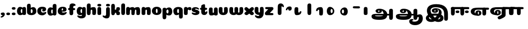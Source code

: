 SplineFontDB: 3.0
FontName: Coiny-Regular
FullName: Coiny
FamilyName: Coiny Regular
Weight: Regular
Copyright: Copyright (c) 2015, Marcelo Magalhaes
Version: 1.0
ItalicAngle: 0
UnderlinePosition: -100
UnderlineWidth: 50
Ascent: 760
Descent: 240
InvalidEm: 0
UFOAscent: 760
UFODescent: -240
LayerCount: 2
Layer: 0 0 "Back" 1
Layer: 1 0 "Fore" 0
PreferredKerning: 4
FSType: 0
OS2Version: 0
OS2_WeightWidthSlopeOnly: 0
OS2_UseTypoMetrics: 0
CreationTime: 1439303423
ModificationTime: 1439678791
PfmFamily: 16
TTFWeight: 400
TTFWidth: 5
LineGap: 90
VLineGap: 0
Panose: 2 0 5 3 0 0 0 0 0 0
OS2TypoAscent: 760
OS2TypoAOffset: 0
OS2TypoDescent: -240
OS2TypoDOffset: 0
OS2TypoLinegap: 90
OS2WinAscent: 765
OS2WinAOffset: 0
OS2WinDescent: 240
OS2WinDOffset: 0
HheadAscent: 765
HheadAOffset: 0
HheadDescent: -240
HheadDOffset: 0
OS2SubXSize: 650
OS2SubYSize: 700
OS2SubXOff: 0
OS2SubYOff: 140
OS2SupXSize: 650
OS2SupYSize: 700
OS2SupXOff: 0
OS2SupYOff: 480
OS2StrikeYSize: 49
OS2StrikeYPos: 258
OS2CapHeight: 0
OS2XHeight: 515
OS2Vendor: 'PfEd'
OS2CodePages: 00000001.00000000
OS2UnicodeRanges: 00000005.00000000.00000000.00000000
MarkAttachClasses: 1
DEI: 91125
LangName: 1033 "Copyright (c) 2015, Marcelo Magalhaes" "" "" "FontForge : Coiny : 10-8-2015" "" "Version 001.000"
Encoding: Original
UnicodeInterp: none
NameList: AGL For New Fonts
DisplaySize: -96
AntiAlias: 1
FitToEm: 1
WinInfo: 0 13 5
BeginPrivate: 5
BlueValues 14 [-4 0 515 515]
OtherBlues 11 [-240 -240]
StemSnapH 36 [79 117 122 134 147 162 170 178 711]
StemSnapV 35 [90 95 102 213 217 224 236 243 258]
BlueShift 1 0
EndPrivate
Grid
801 1260 m 0
 801 -740 l 1024
-1000 415.333333333 m 0
 2000 415.333333333 l 1024
-1000 -11 m 0
 2000 -11 l 1024
-1000 -6 m 0
 2000 -6 l 1024
-1000 -222 m 0
 2000 -222 l 1024
-1000 -118 m 0
 2000 -118 l 1024
578.999982744 1260 m 0
 578.999982744 -740 l 1024
-1000 342 m 0
 2000 342 l 1024
-1000 588.916992188 m 4
 2000 588.916992188 l 1028
  Named: "caps"
-1000 408.857818604 m 0
 2000 408.857818604 l 1024
  Named: "x"
EndSplineSet
BeginChars: 48 47

StartChar: space
Encoding: 0 32 0
GlifName: space
Width: 978
VWidth: 0
GlyphClass: 2
Flags: W
HStem: -11 62<302.01 414> -10.9876 62.6112<393.484 427.254> 193.969 63.79<393.434 427.355> 306 103.499<276.018 936.388>
VStem: 28 189<121.191 253.727> 258.112 122.526<61.9327 182.395> 439.101 122.472<61.4255 182.442>
LayerCount: 2
Back
Fore
SplineSet
389 306 m 260xbe
 261 306 217 254 217 184 c 0
 217 103 301 51 414 51 c 1
 414 -11 l 0
 150.635416667 -11 28 75.25 28 196 c 3
 28 222 32.7665648602 250.096283993 44 277 c 0
 93.2699724518 395 246.08984375 409.499023438 409 409.499023438 c 260
 468.104492188 409.499023438 842.833007812 409.499023438 884 409.499023438 c 260
 928.25 409.499023438 943 394 943 353 c 260
 943 312 918.413085938 302 865 302 c 260
 825.848632812 302 532.211914062 306 389 306 c 260xbe
EndSplineSet
Refer: 24 111 N 0.63 0 0 0.63 242.362 -4.11728 2
EndChar

StartChar: uni0B85
Encoding: 1 2949 1
GlifName: uni0B_85
Width: 1314
VWidth: 0
Flags: W
HStem: -239 184.5<317.39 659.141> -234.131 569.62<1034.79 1164.46> 0 82<301.671 1014> 115.781 54.3457<461.63 510.192> 273.681 74.3193<433.662 573.985> 292 17.0498<441.109 598.701>
VStem: 329.332 126.989<172.286 286> 514.803 126.941<172.133 263.664> 728.514 182.64<-72 148.078> 1005.72 189.555<-200.425 0 81 306.652> 1005.72 8.27637<0 81>
LayerCount: 2
Back
Fore
SplineSet
121.6171875 -58 m 260x8ba0
 121.6171875 46 202 82 331 82 c 4
 414.020957735 82 953.83488004 81.1947091261 1014 81 c 261
 1014 0 l 261
 298 0 l 260
 298 -32 317 -54.5 512 -54.5 c 260
 694.120117188 -54.5 728.513671875 2 728.513671875 68 c 260
 728.513671875 200 621.513671875 292 528 292 c 4xa7a0
 511.513671875 292 456.353515625 286 456.353515625 220 c 4
 328.75390625 220 l 4
 328.75390625 303.7578125 400 348 511 348 c 4
 703 348 911.153320312 239 911.153320312 50.25 c 260
 911.153320312 -146 824.335840278 -239 519 -239 c 260
 231 -239 121.6171875 -179.900390625 121.6171875 -58 c 260x8ba0
1195.27832031 -103.431640625 m 260x43c0
 1195.27832031 -200.333984375 1162.05371094 -234.130859375 1099.66210938 -234.130859375 c 260
 1037.27148438 -234.130859375 1005.72363281 -206.130859375 1005.72363281 -110.081054688 c 260
 1005.72363281 -16.7177734375 1003.78710938 157.813476562 1003.78710938 231.185546875 c 260
 1003.78710938 306.670898438 1045.69238281 335.489257812 1099.66210938 335.489257812 c 260
 1154.30957031 335.489257812 1195 323.473632812 1195 239 c 260
 1195 161.741210938 1195.27832031 3.5947265625 1195.27832031 -103.431640625 c 260x43c0
514.802734375 220 m 260
 514.802734375 245.184570312 506 273.680664062 486.486328125 273.680664062 c 260
 467.32397486 273.680664062 456.321289062 244.837890625 456.321289062 220 c 260
 456.321289062 195.192382812 465.96875 170.126953125 486.240234375 170.126953125 c 260x1b80
 506.619140625 170.126953125 514.802734375 194.852539062 514.802734375 220 c 260
486 115.78125 m 260
 399.284179688 115.78125 329.33203125 152.942382812 329.33203125 220 c 260
 329.33203125 275.250976562 396.215820312 309.049804688 486.001953125 309.049804688 c 260x1780
 575.888671875 309.049804688 641.744140625 275.250976562 641.744140625 220 c 260
 641.744140625 152.942382812 572.809570312 115.78125 486 115.78125 c 260
EndSplineSet
EndChar

StartChar: uni0B86
Encoding: 2 2950 2
GlifName: uni0B_86
Width: 1400
VWidth: 0
Flags: W
HStem: -516 181.691<854.107 1063.49> -264 67<837.525 897.002> -239 184.5<215.39 557.141> -234.131 569.62<932.793 1062.46> -69.7568 133.757<1121.21 1260> 0 82<199.671 912> 115.781 54.3457<359.63 408.192> 273.681 74.3193<331.662 471.985> 292 17.0498<339.109 496.701>
VStem: 227.332 126.989<172.286 286> 412.803 126.941<172.133 263.664> 626.514 182.64<-72 148.078> 688 149<-379.493 -265.89> 903.724 8.27637<0 81> 903.724 189.555<-200.425 0 81 306.652> 1016.54 76.2334<-125.43 -75.3796> 1168.78 201.216<-241.136 -72.6312>
LayerCount: 2
Back
Fore
SplineSet
1060 -316 m 0xc86980
 1130.89971249 -288.554950005 1168.78417969 -238 1168.78417969 -125 c 0
 1168.78417969 -93 1162 -69.7568359375 1135.34082031 -69.7568359375 c 256
 1110 -69.7568359375 1092.76953125 -87 1092.76953125 -125.4296875 c 257
 1016.53613281 -126.173828125 l 257
 1016.53613281 -75.4951171875 1026.97363281 -18.9052734375 1075.91015625 15.2353515625 c 256
 1127.60449219 51.2998046875 1164.73925781 64 1231 64 c 256
 1289 64 1370 12 1370 -168 c 256
 1370 -372 1212 -516 990 -516 c 256
 818 -516 688 -442 688 -315 c 0
 688 -236 754 -197 818 -197 c 0
 873 -197 905.288085938 -214 905.288085938 -237 c 0
 905.288085938 -261 888 -264 875 -264 c 0
 848 -264 837 -275 837 -292 c 0
 837 -316.501675551 890.834399822 -334.309250339 953.999997814 -334.309250339 c 3
 988.99164253 -334.309250339 1026.84683811 -328.833482024 1060 -316 c 0xc86980
EndSplineSet
Refer: 1 2949 N 1 0 0 1 -102 0 2
EndChar

StartChar: uni0B87
Encoding: 3 2951 3
GlifName: uni0B_87
Width: 1347
VWidth: 0
Flags: W
HStem: -363 134.404<328.129 446.175 700.831 811.987> -34 106.781<460.954 698.033> 115.781 62.1123<560.084 602.159> 265.914 82.0859<530.286 681.476> 292 17.0498<536.365 702.572> 397.857 160.143<470.707 806.176>
VStem: 124.087 154.913<-189.899 -94.0473> 177 185<133.683 313.03> 424.588 131.375<179.317 286> 605.673 131.327<179.196 265.447> 776 141<86.4386 217.588> 844 163.794<-197.776 -85.5903> 1042.94 189.555<-266.294 190.319>
LayerCount: 2
Back
SplineSet
1232.49121094 -169.30078125 m 260x43c0
 1232.49121094 -266.203125 1199.26660156 -300 1136.875 -300 c 260
 1074.484375 -300 1042.93652344 -272 1042.93652344 -175.950195312 c 260
 1042.93652344 -82.5869140625 1041 -11.67578125 1041 61.6962890625 c 260
 1041 137.181640625 1082.90527344 166 1136.875 166 c 260
 1191.52246094 166 1232.21289062 153.984375 1232.21289062 69.5107421875 c 260
 1232.21289062 -7.748046875 1232.49121094 -62.2744140625 1232.49121094 -169.30078125 c 260x43c0
605.672851562 220.28515625 m 260
 605.672851562 241.692382812 598.190429688 265.9140625 581.603515625 265.9140625 c 260
 565.315429688 265.9140625 555.962890625 241.397460938 555.962890625 220.28515625 c 260
 555.962890625 199.19921875 564.1640625 177.893554688 581.39453125 177.893554688 c 260x1b80
 598.716796875 177.893554688 605.672851562 198.91015625 605.672851562 220.28515625 c 260
581.255859375 115.78125 m 260
 494.540039062 115.78125 424.587890625 152.942382812 424.587890625 220 c 260
 424.587890625 275.250976562 491.471679688 309.049804688 581.2578125 309.049804688 c 260x1780
 671.14453125 309.049804688 737 275.250976562 737 220 c 260
 737 152.942382812 668.065429688 115.78125 581.255859375 115.78125 c 260
757.255859375 -363 m 4
 451.512542816 -363 155.013264789 -11.8408225294 177 252 c 4
 192 432 326 558 648 558 c 4
 900 558 1039.99965001 482.142252854 1134 381 c 4
 1235.83691406 271.42578125 1232 60 1232 60 c 5
 1041 60 l 5
 1041 270 933 397.857421875 612 397.857421875 c 4
 453.96875 397.857421875 366 342 362 234 c 4
 357.035475138 99.9578287162 518.017779219 -120.56888976 656 -204 c 4
 742 -256 831 -222 843 -162 c 4
 862.055586704 -66.7220664824 701 -34 580.255859375 -34 c 4
 454 -34 279 -68 279 -150 c 4
 279 -201 405.974389106 -273.302617853 522 -192 c 4
 659 -96 768 56 776 166 c 260
 782.092998445 249.778728625 734 292 665 292 c 4xa7a0
 605 292 551.609375 286 551.609375 220 c 4
 424.009765625 220 l 4
 424.009765625 303.7578125 495.255859375 348 606.255859375 348 c 4
 798.255859375 348 917 262 917 126 c 260
 917 -30 709.757139902 -363 399 -363 c 4
 159 -363 96.9814453125 -208.651367188 134 -105 c 4
 179 21 386.000001295 72.5613606786 579 72.78125 c 4
 771 73 968.22265625 24.9658203125 1000 -105 c 4
 1044.74414062 -288 888 -363 757.255859375 -363 c 4
EndSplineSet
Fore
SplineSet
1232.21289062 57 m 4xf5d8
 1232.21289062 -31 1232.49121094 -62.2744140625 1232.49121094 -169.30078125 c 260
 1232.49121094 -266.203125 1199.26660156 -300 1136.875 -300 c 260
 1074.484375 -300 1042.93652344 -272 1042.93652344 -175.950195312 c 260
 1042.93652344 -82.5869140625 1041 -13.3720703125 1041 60 c 260
 1041 270 933 397.857421875 612 397.857421875 c 4
 453.96875 397.857421875 362 342 362 234 c 4
 362 92 518.017779219 -120.56888976 656 -204 c 4
 683.99464972 -220.926997505 713.684703254 -227.526879263 740.99999793 -227.526879263 c 7
 797.597713976 -227.526879263 844 -194.270453676 844 -153 c 4xf5d8
 844 -66 701 -34 580.255859375 -34 c 4
 454 -34 279 -68 279 -150 c 4
 279 -184.246264023 336.25351846 -228.596398764 408.999997162 -228.596398764 c 7
 444.588559366 -228.596398764 483.885049971 -218.708286152 522 -192 c 4
 659 -96 776 66 776 178 c 260
 776 255 734 292 665 292 c 4xeee8
 605 292 551.609375 286 551.609375 220 c 4
 424.009765625 220 l 4
 424.009765625 303.7578125 495.255859375 348 606.255859375 348 c 4
 798.255859375 348 917 262 917 126 c 260
 917 -30 709.757139902 -363 399 -363 c 4
 201.016776888 -363 124.087400192 -257.96426378 124.087400192 -163.000002486 c 7xf6e8
 124.087400192 -142.846314126 127.519165196 -123.146234872 134 -105 c 4
 179 21 385.999876032 72.78125 579 72.78125 c 4
 772 72.78125 968.22265625 24.9658203125 1000 -105 c 4
 1005.43833705 -127.242368871 1007.79389233 -147.889286068 1007.79389233 -167.000003698 c 7
 1007.79389233 -305.123497343 872.108965008 -363 757.255859375 -363 c 4
 467 -363 177 -41.7548828125 177 223 c 4
 177 428 326 558 648 558 c 4
 1062 558 1232.21289062 358 1232.21289062 57 c 4xf5d8
605.672851562 220.28515625 m 260
 605.672851562 241.692382812 598.190429688 265.9140625 581.603515625 265.9140625 c 260
 565.315429688 265.9140625 555.962890625 241.397460938 555.962890625 220.28515625 c 260
 555.962890625 199.19921875 564.1640625 177.893554688 581.39453125 177.893554688 c 260
 598.716796875 177.893554688 605.672851562 198.91015625 605.672851562 220.28515625 c 260
581.255859375 115.78125 m 260
 494.540039062 115.78125 424.587890625 152.942382812 424.587890625 220 c 260
 424.587890625 275.250976562 491.471679688 309.049804688 581.2578125 309.049804688 c 260xecc8
 671.14453125 309.049804688 737 275.250976562 737 220 c 260
 737 152.942382812 668.065429688 115.78125 581.255859375 115.78125 c 260
EndSplineSet
EndChar

StartChar: uni0B88
Encoding: 4 2952 4
GlifName: uni0B_88
Width: 999
VWidth: 0
Flags: W
HStem: -0.796875 21G<97.8047 160.196 569.805 632.196> 97.8408 132.159<287.424 437.867 755.424 905.867> 299.696 109.161<60 505.125 601 943.749>
VStem: 35.0615 189.555<33.3059 302.996 312.368 396.842> 266.173 189.165<117.647 208.799> 507.062 189.555<32.9093 380.039> 734.173 189.165<117.647 208.799>
LayerCount: 2
Back
Fore
SplineSet
869.142578125 408.857421875 m 260
 932.275390625 408.122070312 952.6953125 394.99609375 952.6953125 350.719726562 c 260
 952.6953125 310.006835938 923.524414062 299.696289062 861 299.696289062 c 260
 799.651367188 299.696289062 158.560546875 302.377929688 106 302.99609375 c 260
 53.441417455 303.61423471 35.4931640625 315.443359375 35.4931640625 348 c 260
 35.4931640625 390 60 408.858398438 111.431640625 409.918945312 c 260
 180.572265625 411.345703125 806.008789195 409.592784811 869.142578125 408.857421875 c 260
734.172851562 164 m 260
 734.172851562 114.271484375 780.11328125 97.8408203125 828.337890625 97.8408203125 c 260
 885.575195312 97.8408203125 923.337890625 111.708007812 923.337890625 164 c 260
 923.337890625 208.884765625 891.077148438 230 828.337890625 230 c 260
 766.452148438 230 734.172851562 201.514648438 734.172851562 164 c 260
266.172851562 164 m 260
 266.172851562 114.271484375 312.11328125 97.8408203125 360.337890625 97.8408203125 c 260
 417.575195312 97.8408203125 455.337890625 111.708007812 455.337890625 164 c 260
 455.337890625 208.884765625 423.077148438 230 360.337890625 230 c 260
 298.452148438 230 266.172851562 201.514648438 266.172851562 164 c 260
696.616210938 129.90234375 m 260
 696.616210938 33 663.391601562 -0.796875 601 -0.796875 c 260
 538.609375 -0.796875 507.061523438 27.203125 507.061523438 123.252929688 c 260
 507.061523438 219.3046875 505.125 229.068359375 505.125 304.553710938 c 260
 505.125 380.0390625 547.030273438 408.857421875 601 408.857421875 c 260
 655.647460938 408.857421875 696.337890625 396.841796875 696.337890625 312.368164062 c 260
 696.337890625 232.891601562 696.616210938 240 696.616210938 129.90234375 c 260
224.616210938 129.90234375 m 260
 224.616210938 33 191.391601562 -0.796875 129 -0.796875 c 260
 66.609375 -0.796875 35.0615234375 21.109375 35.0615234375 117.159179688 c 260
 35.0615234375 213.2109375 35.4931640625 272.514648438 35.4931640625 348 c 260
 35.4931640625 402 75.0302734375 408.857421875 129 408.857421875 c 260
 183.647460938 408.857421875 224.337890625 396.841796875 224.337890625 312.368164062 c 260
 224.337890625 232.891601562 224.616210938 240 224.616210938 129.90234375 c 260
EndSplineSet
EndChar

StartChar: uni0B8E
Encoding: 5 2958 5
GlifName: uni0B_8E_
Width: 978
VWidth: 0
Flags: W
HStem: -11 62<302.01 414> -10.9876 62.6112<393.484 427.254> 0 406.499<636.249 769.794> 193.969 63.79<393.434 427.355> 306 103.499<276.018 936.388>
VStem: 28 189<121.191 253.727> 258.112 122.526<61.9327 182.395> 439.101 122.472<61.4255 182.442> 611 190<33.5132 385.496>
LayerCount: 2
Back
Fore
SplineSet
801 130 m 256x2780
 801 33 767 0 705 0 c 256
 643 0 611 21 611 117 c 256
 611 213 611 273 611 348 c 256
 611 402 651 406.499023438 705 406.499023438 c 256
 760 406.499023438 800 397 800 312 c 256
 800 233 801 240 801 130 c 256x2780
EndSplineSet
Refer: 0 32 S 1 0 0 1 0 0 2
EndChar

StartChar: uni0B8F
Encoding: 6 2959 6
GlifName: uni0B_8F_
Width: 966
VWidth: 0
Flags: W
HStem: -11 62<302.01 414> -10.9876 62.6112<393.484 427.254> 193.969 63.79<393.434 427.355> 298.696 105.161<636.011 705 800.338 970 1161.21 1297.02> 306 103.499<276.018 936.388>
VStem: 28 189<121.191 253.727> 258.112 122.526<61.9327 182.395> 439.101 122.472<61.4255 182.442> 611.062 189.555<28.3059 301.996 307.368 391.842> 611.446 189.982<4.83194 160> 971.937 189.555<27.9093 375.039>
LayerCount: 2
Back
Fore
SplineSet
502 -50 m 256x2760
 594 0 611.446219825 12 611.446219825 53.9999999998 c 0
 611.446219825 98 611 114 611 160 c 1
 801 160 l 1
 801.125235006 131.292295585 801.427735946 75.9999969838 801.427735946 75.9999969838 c 2
 801.427735946 14.0470110246 799.891027526 -37.5483535158 791 -56 c 0
 767.389187122 -104.999777715 718 -135 569.151367188 -205.413085938 c 256
 481.556220164 -246.850111582 437.130859375 -232.908203125 409.751953125 -176.84375 c 256
 403.428748825 -163.895570557 400.457943155 -152.460731132 400.457943155 -142 c 3
 400.457943155 -107.168927805 437.099708413 -85.2718976014 502 -50 c 256x2760
EndSplineSet
Refer: 7 3006 N 1 0 0 1 576 0 2
Refer: 0 32 N 1 0 0 1 0 0 2
EndChar

StartChar: uni0BBE
Encoding: 7 3006 7
GlifName: uni0B_B_E_
Width: 999
VWidth: 0
Flags: W
HStem: 298.696 105.161<60.0107 129 224.338 394 585.213 721.022>
VStem: 35.0615 189.555<28.3059 301.996 307.368 391.842> 395.937 189.555<27.9093 375.039>
LayerCount: 2
Back
Fore
SplineSet
646.142578125 407.857421875 m 260
 709.275390625 407.122070312 729.6953125 393.99609375 729.6953125 349.719726562 c 260
 729.6953125 309.006835938 700.524414062 298.696289062 638 298.696289062 c 262
 106 301.99609375 l 262
 53.44140625 302.614257812 35.4931640625 314.443359375 35.4931640625 347 c 260
 35.4931640625 389 60.0107421875 407.415039062 111.431640625 408.918945312 c 260
 160.223632812 410.345703125 601.586914062 408.375976562 646.142578125 407.857421875 c 260
585.491210938 124.90234375 m 256
 585.491210938 28 552.266601562 -5.796875 489.875 -5.796875 c 256
 427.484375 -5.796875 395.936523438 22.203125 395.936523438 118.252929688 c 256
 395.936523438 214.3046875 394 224.068359375 394 299.553710938 c 256
 394 375.0390625 435.905273438 403.857421875 489.875 403.857421875 c 256
 544.522460938 403.857421875 585.212890625 391.841796875 585.212890625 307.368164062 c 256
 585.212890625 227.891601562 585.491210938 235 585.491210938 124.90234375 c 256
224.616210938 124.90234375 m 258
 224.616210938 28 191.391601562 -5.796875 129 -5.796875 c 256
 66.609375 -5.796875 35.0615234375 16.109375 35.0615234375 112.159179688 c 256
 35.0615234375 208.2109375 35.4931640625 267.514648438 35.4931640625 343 c 256
 35.4931640625 397 75.0302734375 403.857421875 129 403.857421875 c 256
 183.647460938 403.857421875 224.337890625 391.841796875 224.337890625 307.368164062 c 256
 224.337890625 227.891601562 224.616210938 124.90234375 224.616210938 124.90234375 c 258
EndSplineSet
EndChar

StartChar: colon
Encoding: 8 58 8
GlifName: colon
Width: 275
VWidth: 0
Flags: W
HStem: -6 132.159<62.0863 212.529> 277 132.159<62.0863 212.529>
VStem: 40.835 189.165<13.8066 104.958 296.807 387.958>
LayerCount: 2
Back
Fore
Refer: 9 46 S 1 0 0 1 0 283 2
Refer: 9 46 N 1 0 0 1 0 0 2
EndChar

StartChar: period
Encoding: 9 46 9
GlifName: period
Width: 275
VWidth: 0
Flags: W
HStem: -6 132.159<62.0863 212.529>
VStem: 40.835 189.165<13.8066 104.958>
LayerCount: 2
Back
Fore
SplineSet
40.8349609375 60.1591796875 m 260
 40.8349609375 10.4306640625 86.775390625 -6 135 -6 c 260
 192.237304688 -6 230 7.8671875 230 60.1591796875 c 260
 230 105.043945312 197.739257812 126.159179688 135 126.159179688 c 260
 73.1142578125 126.159179688 40.8349609375 97.673828125 40.8349609375 60.1591796875 c 260
EndSplineSet
EndChar

StartChar: a
Encoding: 10 97 10
GlifName: a
Width: 509
VWidth: 0
GlyphClass: 2
Flags: W
HStem: -11.3057 107.383<142.615 287.853> -5.90527 414.771<323.241 453.372>
VStem: 27.586 188.501<113.464 286.423> 291.921 189.078<15.5223 376.928> 323.287 81.5996<117.009 282.637>
LayerCount: 2
Back
Fore
Refer: 44 137 S 1 0 0 1 -49.4697 0 2
Refer: 36 305 N 1 0 0 1 209.73 0 2
PickledDataWithLists: "(dp1
S'com.fontlab.hintData'
p2
(dp3
S'vhints'
p4
(lp5
(dp6
S'position'
p7
I30
sS'width'
p8
I236
sa(dp9
g7
I383
sg8
I236
sa(dp10
g7
I400
sg8
I102
sasS'hhints'
p11
(lp12
(dp13
g7
I-4
sg8
I134
sa(dp14
g7
I380
sg8
I135
sass."
EndChar

StartChar: b
Encoding: 11 98 11
GlifName: b
Width: 526
VWidth: 0
GlyphClass: 2
Flags: W
HStem: -10.3975 107.2<225.958 293.88> 307.147 107.654<253.459 388.697>
VStem: 30.8457 189.564<104.583 301.133 372.358 559.522> 313.5 188.5<112.557 287.111>
LayerCount: 2
Back
Fore
SplineSet
220.41015625 126.545898438 m 5
 229.703125 108.787109375 243.897460938 96.802734375 263.900390625 96.802734375 c 4
 297.557617188 96.802734375 313.5 148.317382812 313.5 194.40234375 c 4
 313.5 248.670796902 294.799804688 307.147460938 263.252929688 307.147460938 c 0
 243.720703125 307.147460938 229.577148438 294.036132812 220.26953125 274.923828125 c 1
 220.26953125 245.62814263 220.41015625 180.43458781 220.41015625 126.545898438 c 5
219.4921875 372.358398438 m 1
 254.081054688 398.040039062 296.380859375 414.801757812 343.393554688 414.801757812 c 1
 434 414.801757812 502 331.839330133 502 194.40234375 c 4
 502 64.443359375 392.400390625 -10.3974609375 244.400390625 -10.3974609375 c 4
 117.200195312 -10.3974609375 30.845703125 47.5166015625 30.845703125 156.001953125 c 4
 30.845703125 255.07310305 28.9091796875 406.259926461 28.9091796875 484.118164062 c 0
 28.9091796875 559.603515625 70.1376953125 588.421875 124.784179688 588.421875 c 0
 179.883789062 588.421875 211.194335938 576.262695312 216.122070312 491.932617188 c 0
 217.827148438 462.741210938 218.865234375 420.013671875 219.4921875 372.358398438 c 1
EndSplineSet
PickledDataWithLists: "(dp1
S'com.fontlab.hintData'
p2
(dp3
S'vhints'
p4
(lp5
(dp6
S'position'
p7
I42
sS'width'
p8
I217
sa(dp9
g7
I154
sg8
I102
sa(dp10
g7
I390
sg8
I236
sasS'hhints'
p11
(lp12
(dp13
g7
I-4
sg8
I134
sa(dp14
g7
I0
sg8
I711
sa(dp15
g7
I380
sg8
I135
sass."
EndChar

StartChar: c
Encoding: 12 99 12
GlifName: c
Width: 495
VWidth: 0
GlyphClass: 2
Flags: W
HStem: -11 141.183<241.832 368.403> 315.553 99.8301<233.739 282.849>
VStem: 21.5156 191.901<159.767 298.978> 283.89 181.58<232.834 314.949>
LayerCount: 2
Back
Fore
SplineSet
270.599609375 235.662109375 m 256
 270.599609375 258.0625 283.889648438 277.46484375 283.889648438 290.71875 c 256
 283.889648438 305.583007813 278.934570312 315.552734375 261.333984375 315.552734375 c 256
 232.051757812 315.552734375 213.416992188 265.69921875 213.416992188 218.182617188 c 256
 213.416992188 166.583007813 247.739257812 130.182617188 302.599609375 130.182617188 c 256
 329.826171875 130.182617188 357.799768042 133.382937311 379.734375 139.823242188 c 256
 407.443359375 147.958984375 418.393554688 162.912109375 433.458984375 162.912109375 c 256
 461.400390625 162.912109375 475 146.982421875 475 130.182617188 c 256
 475 89.9582619414 402.063476562 -11 268.8515625 -11 c 256
 130.377048299 -11 21.515625 66.7455484155 21.515625 204.83203125 c 260
 21.515625 336.18359375 125.598383543 415.3828125 268.8515625 415.3828125 c 256
 410.783203125 415.3828125 465.469726562 363.783203125 465.469726562 291.3828125 c 256
 465.469726562 251.714748413 436.8515625 183.689453125 338.599609375 183.689453125 c 256
 301.44921875 183.689453125 270.599609375 188.282226563 270.599609375 235.662109375 c 256
EndSplineSet
PickledDataWithLists: "(dp1
S'com.fontlab.hintData'
p2
(dp3
S'vhints'
p4
(lp5
(dp6
S'position'
p7
I31
sS'width'
p8
I236
sasS'hhints'
p9
(lp10
(dp11
g7
I-4
sg8
I170
sa(dp12
g7
I398
sg8
I117
sass."
EndChar

StartChar: d
Encoding: 13 100 13
GlifName: d
Width: 520
VWidth: 0
GlyphClass: 2
Flags: W
HStem: -11.3057 107.383<142.499 287.737> -4 595.489<324.515 454.185>
VStem: 27.47 188.501<113.464 286.423> 295.445 189.555<29.7061 562.652> 323.171 81.5996<117.009 282.637>
LayerCount: 2
Back
Fore
Refer: 42 133 N 1 0 0 1 213.414 2 2
Refer: 44 137 S 1 0 0 1 -49.5857 0 2
PickledDataWithLists: "(dp1
S'com.fontlab.hintData'
p2
(dp3
S'vhints'
p4
(lp5
(dp6
S'position'
p7
I30
sS'width'
p8
I236
sa(dp9
g7
I391
sg8
I217
sa(dp10
g7
I400
sg8
I102
sasS'hhints'
p11
(lp12
(dp13
g7
I-4
sg8
I134
sa(dp14
g7
I0
sg8
I711
sa(dp15
g7
I380
sg8
I135
sass."
EndChar

StartChar: e
Encoding: 14 101 14
GlifName: e
Width: 495
VWidth: 0
GlyphClass: 2
Flags: W
HStem: -11.3057 133.183<242.623 371.194> 178.478 64.2656<121.901 288.119> 340.247 74.8301<235.789 284.171>
VStem: 289.89 175.581<243.319 338.47>
LayerCount: 2
Back
Fore
SplineSet
268.852539062 -11.3056640625 m 260
 132.056640625 -11.3056640625 24.515625 62.4775390623 24.515625 193.526367188 c 260
 24.515625 331.740251352 127.336914062 415.077148438 268.852539062 415.077148438 c 260
 410.783203125 415.077148438 465.470703125 358.900154359 465.470703125 280.077148438 c 260
 465.470703125 231.732421875 428.193771486 179.218594496 336.599609375 178.477539062 c 262
 89.400390625 176.477539062 l 261
 121.799804688 240.077148438 l 261
 121.799804688 240.077148438 261.855602412 242.743164062 270.956054688 242.743164062 c 260
 277.982421875 242.743164062 282.028118097 246.400868624 285.072265625 253.90625 c 260
 288.116210938 261.411132812 289.889648438 272.159179688 289.889648438 285.413085938 c 260
 289.889648438 318.233694517 283.617656331 340.247070312 261.334960938 340.247070312 c 260
 238.452148438 340.247070312 213.41796875 287.476645179 213.41796875 218.477539062 c 260
 213.41796875 163.158996382 243.251953125 121.876953125 302.599609375 121.876953125 c 260
 329.826171875 121.876953125 357.532954665 126.067722787 379.735351562 131.517578125 c 260
 412.879896854 139.653320312 425.978609939 154.606445312 444 154.606445312 c 260
 464.851285909 154.606445312 475 140.136880146 475 124.876953125 c 260
 475 86.0771484375 402.063476562 -11.3056640625 268.852539062 -11.3056640625 c 260
EndSplineSet
PickledDataWithLists: "(dp1
S'com.fontlab.hintData'
p2
(dp3
S'vhints'
p4
(lp5
(dp6
S'position'
p7
I372
sS'width'
p8
I227
sasS'hhints'
p9
(lp10
(dp11
g7
I-4
sg8
I170
sa(dp12
g7
I230
sg8
I80
sa(dp13
g7
I398
sg8
I117
sass."
EndChar

StartChar: f
Encoding: 15 102 15
GlifName: f
Width: 440
VWidth: 0
GlyphClass: 2
Flags: W
HStem: 254.618 109.161<51.8604 116.965 306.009 388.757> 467 122.041<318.506 365.643>
VStem: 110.616 189.555<26.1547 396.721 396.857 451.528>
LayerCount: 2
Back
Fore
SplineSet
300 396.857421875 m 1
 300 428 306 442 318 452 c 260
 328.745728989 460.954774158 342.628121598 467 378.506835938 467 c 256
 406.448242188 467 420.048828125 482.9296875 420.048828125 499.729492188 c 256
 420.048828125 533.040979149 374.3828125 589.041015625 267.434570312 589.041015625 c 256
 151.182617188 589.041015625 113.068388029 534.303710751 112.213867188 403.256835938 c 256
 111.489257812 292.1328125 110.616210938 207.282226562 110.616210938 118.53125 c 256
 110.616210938 22.482421875 142.165039062 -5.517578125 204.555664062 -5.517578125 c 256
 266.946289062 -5.517578125 300.170898438 22.482421875 300.170898438 125.180664062 c 256
 300.170898438 209.493164062 300 396.857421875 300 396.857421875 c 1
EndSplineSet
Refer: 46 139 N 1 0 0 1 5.533 -84.0824 2
PickledDataWithLists: "(dp1
S'com.fontlab.hintData'
p2
(dp3
S'vhints'
p4
(lp5
(dp6
S'position'
p7
I164
sS'width'
p8
I225
sa(dp9
g7
I175
sg8
I237
sasS'hhints'
p10
(lp11
(dp12
g7
I333
sg8
I178
sa(dp13
g7
I618
sg8
I147
sass."
EndChar

StartChar: g
Encoding: 16 103 16
GlifName: g
Width: 512
VWidth: 0
GlyphClass: 2
Flags: W
HStem: -175.706 120.184<150.618 276.78> -10.3057 107.383<140.716 285.954>
VStem: 25.6873 188.501<114.464 287.423> 293.098 188.902<-37.8567 378.373> 321.388 81.5996<118.009 283.637>
LayerCount: 2
Back
Fore
SplineSet
293.09765625 32.4775390625 m 256xf0
 293.09765625 101.668945312 294.225585938 252.477539062 294.225585938 311.288085938 c 256
 294.225585938 370.099609375 326.6796875 409.8984375 381.322265625 409.248046875 c 256
 435.965820312 408.59765625 479.504882812 392.388671875 479.504882812 313.833007812 c 256
 479.504882812 235.27734375 482 83.3544921875 482 13.1259765625 c 256
 482 -117.922851562 398.458984375 -175.706054688 261.663085938 -175.706054688 c 256
 128.452148438 -175.706054688 55.515625 -94.3232421875 55.515625 -55.5224609375 c 256
 55.515625 -38.72265625 69.1162109375 -22.79296875 97.056640625 -22.79296875 c 256
 112.12109375 -22.79296875 123.073242188 -37.74609375 150.780273438 -45.8818359375 c 256
 172.715820312 -52.3232421875 200.689453125 -55.5224609375 227.916015625 -55.5224609375 c 256
 282.776367188 -55.5224609375 293.09765625 -19.123046875 293.09765625 32.4775390625 c 256xf0
EndSplineSet
Refer: 44 137 S 1 0 0 1 -51.3684 1 2
PickledDataWithLists: "(dp1
S'com.fontlab.hintData'
p2
(dp3
S'vhints'
p4
(lp5
(dp6
S'position'
p7
I235
sS'width'
p8
I236
sa(dp9
g7
I587
sg8
I236
sa(dp10
g7
I605
sg8
I102
sasS'hhints'
p11
(lp12
(dp13
g7
I-240
sg8
I170
sa(dp14
g7
I-4
sg8
I134
sa(dp15
g7
I380
sg8
I135
sass."
EndChar

StartChar: h
Encoding: 17 104 17
GlifName: h
Width: 523
VWidth: 0
GlyphClass: 2
Flags: W
HStem: -5.5 21G<365.464 439.803> -5.42709 599.765<64.0055 193.675> 272.742 133.757<258.291 422.059>
VStem: 34.9357 189.555<28.521 565.293> 148.726 76.2334<208.069 265.039> 307.623 189.707<27.6556 264.794>
LayerCount: 2
Back
Fore
Refer: 43 135 N 1 0 0 1 -40.0955 -5 2
Refer: 42 133 N 1 0 0 1.00718 -47.0955 0.61599 2
PickledDataWithLists: "(dp1
S'com.fontlab.hintData'
p2
(dp3
S'vhints'
p4
(lp5
(dp6
S'position'
p7
I65
sS'width'
p8
I217
sa(dp9
g7
I200
sg8
I95
sa(dp10
g7
I399
sg8
I233
sasS'hhints'
p11
(lp12
(dp13
g7
I0
sg8
I21
sa(dp14
g7
I0
sg8
I711
sa(dp15
g7
I495
sg8
I20
sass."
EndChar

StartChar: i
Encoding: 18 105 18
GlifName: i
Width: 271
VWidth: 0
GlyphClass: 2
Flags: W
HStem: -5.90527 414.771<70.7556 200.887> 444.841 132.159<56.8538 213.641>
VStem: 34.835 199.165<465.749 555.315> 39.4361 189.078<15.5223 376.928>
LayerCount: 2
Back
Fore
SplineSet
34.8349609375 511 m 260xe0
 34.8349609375 461.271484375 82.775390625 444.840820312 131 444.840820312 c 260
 188.237304688 444.840820312 234 458.708007812 234 511 c 260
 234 555.884765625 193.739257812 577 131 577 c 260
 69.1142578125 577 34.8349609375 548.514648438 34.8349609375 511 c 260xe0
EndSplineSet
Refer: 36 305 N 1 0 0 1 -42.7553 0 2
PickledDataWithLists: "(dp1
S'com.fontlab.hintData'
p2
(dp3
S'vhints'
p4
(lp5
(dp6
S'position'
p7
I47
sS'width'
p8
I259
sa(dp9
g7
I59
sg8
I236
sasS'hhints'
p10
(lp11
(dp12
g7
I546
sg8
I165
sass."
EndChar

StartChar: j
Encoding: 19 106 19
GlifName: j
Width: 422
VWidth: 0
Flags: W
HStem: -176.955 129.823<106.093 289.477> 444.841 132.159<216.854 373.641>
VStem: 194.835 199.165<465.749 555.315> 199.015 189.586<-28.4985 36.0283 304.101 375.148>
LayerCount: 2
Back
Fore
SplineSet
194.834960938 511 m 260xe0
 194.834960938 461.271484375 242.775390625 444.840820312 291 444.840820312 c 260
 348.237304688 444.840820312 394 458.708007812 394 511 c 260
 394 555.884765625 353.739257812 577 291 577 c 260
 229.114257812 577 194.834960938 548.514648438 194.834960938 511 c 260xe0
387 317.62890625 m 256
 387 367.228515625 350.447265625 408.403320312 295.799804688 408.403320312 c 256
 241.400390625 408.403320312 199.924804688 379.584960938 199.924804688 304.100585938 c 256
 199.924804688 190.532226562 199.014648438 132.766601562 199.014648438 36.0283203125 c 256
 199.014648438 -31.9716796875 163.014648438 -47.1318359375 120.697265625 -47.1318359375 c 256
 91.8193359375 -47.1318359375 74.0380859375 -24.0419921875 58.97265625 -24.0419921875 c 256
 31.03125 -24.0419921875 25.431640625 -39.9716796875 25.431640625 -56.7724609375 c 256
 25.431640625 -95.572265625 98.3681640625 -176.955078125 231.580078125 -176.955078125 c 256
 347.374023438 -176.955078125 388.600585938 -96.6201171875 388.600585938 34.4287109375 c 256xd0
 387 317.62890625 l 256
EndSplineSet
EndChar

StartChar: k
Encoding: 20 107 20
GlifName: k
Width: 497
VWidth: 0
Flags: W
HStem: -5.79883 585.621<62.5841 182.17> -5.79785 204.8<366.81 433.678> 117.402 161.6<223.949 283.379>
VStem: 32.457 186.054<33.4625 117.402 299.942 548.684> 285.604 185.396<12.4996 115.866 282.068 384.018>
LayerCount: 2
Back
SplineSet
256.139648438 309 m 1049
249.749023438 154 m 1,1,-1
 216.546875 154 l 256,0,1
 216.546875 87 175.016601562 -0.0009765625 97.02734375 -0.0009765625 c 256,2,3
 19.0380859375 -0.0009765625 -20.396484375 34.9990234375 -20.396484375 155.061523438 c 256,4,5
 -20.396484375 275.125976562 -22.8173828125 507.288085938 -22.8173828125 601.64453125 c 256,6,7
 -22.8173828125 696.000976562 24.0283203125 732.024414062 97.02734375 732.024414062 c 1,30,31
 191.028320312 732.024414062 209.749023438 672 209.749023438 531 c 0,32,33
 209.749023438 479.1171875 206.432617188 422.180664062 200.416015625 380.1953125 c 1,34,35
 205.383789062 364.341796875 217.951171875 356 249.749023438 356 c 0,0,1
 308.061523438 356 293.616210938 387 293.616210938 414.290039062 c 0,4,5
 293.616210938 479 322.60546875 511 411.010742188 511 c 0,6,7
 503.93359375 511 525.361328125 489.313476562 525.361328125 379 c 0,8,9
 525.361328125 262 386.130859375 202 256.139648438 202 c 1024,10,11
249.749023438 154 m 1049
256.139648438 309 m 0,10,11
 386.130859375 309 525.361328125 249 525.361328125 132 c 0,8,9
 525.361328125 21.6865234375 503.93359375 0 411.010742188 0 c 0,6,7
 322.60546875 0 293.616210938 32 293.616210938 96.7099609375 c 0,4,5
 293.616210938 124 308.061523438 154 249.749023438 154 c 1024,0,1
EndSplineSet
Fore
SplineSet
255.534179688 117.40234375 m 4x38
 223.94921875 117.40234375 l 260x38
 223.94921875 63.802734375 190.724609375 -5.798828125 128.333007812 -5.798828125 c 260
 65.9414062502 -5.798828125 34.39453125 22.201171875 34.39453125 118.251953125 c 260
 34.39453125 214.302734375 32.45703125 400.033203125 32.45703125 475.517578125 c 260
 32.45703125 553.40234375 69.9335937502 576.720703125 128.333007812 579.822265625 c 5x98
 203.534179688 579.822265625 218.510742188 531.802734375 218.510742188 419.001953125 c 4
 218.510742188 377.49609375 215.857421875 331.947265625 211.043945312 298.358398438 c 5
 215.018554688 285.67578125 225.072265625 279.001953125 250.510742188 279.001953125 c 4x38
 277.133789062 279.001953125 285.604492188 287.802734375 285.604492188 325.634765625 c 4
 285.604492188 377.40234375 308.795898438 403.001953125 379.51953125 403.001953125 c 4
 453.858398438 403.001953125 471 379.001953125 471 312.602539062 c 4
 471 234.202148438 413.133789062 199.001953125 366.734375 199.001953125 c 5
 413.133789062 199.001953125 471 171.802734375 471 99.802734375 c 4
 471 11.5517578125 453.858398438 -5.7978515625 379.51953125 -5.7978515625 c 4x58
 308.795898438 -5.7978515625 285.604492188 19.802734375 285.604492188 71.5703125 c 4
 285.604492188 111.001953125 277.357421875 117.40234375 255.534179688 117.40234375 c 4x38
EndSplineSet
EndChar

StartChar: l
Encoding: 21 108 21
GlifName: l
Width: 261
VWidth: 0
GlyphClass: 2
Flags: W
HStem: -6 595.489<65.5153 195.185>
VStem: 36.4455 189.555<27.7061 560.652>
LayerCount: 2
Back
Fore
Refer: 42 133 S 1 0 0 1 -45.5857 0 2
PickledDataWithLists: "(dp1
S'com.fontlab.hintData'
p2
(dp3
S'vhints'
p4
(lp5
(dp6
S'position'
p7
I65
sS'width'
p8
I217
sasS'hhints'
p9
(lp10
(dp11
g7
I0
sg8
I711
sass."
EndChar

StartChar: m
Encoding: 22 109 22
GlifName: m
Width: 765
VWidth: 0
GlyphClass: 2
Flags: W
HStem: -5.90527 414.771<61.7508 191.882> 272.739 133.757<248.082 397.916 498.63 656.731>
VStem: 30.4313 189.078<15.5223 376.928> 143.396 76.2334<208.066 267.592> 294.294 173.706<24.8231 262.711> 391.396 76.2334<208.066 245.882> 542.294 189.706<27.6527 264.791>
LayerCount: 2
Back
Fore
SplineSet
293.24609375 223.748046875 m 256x5a
 293.24609375 262.7109375 276.799804688 272.739257812 255.201171875 272.739257812 c 256
 233.770507812 272.739257812 219.629882812 245.881835938 219.629882812 208.06640625 c 257
 143.396484375 207.323242188 l 257
 143.396484375 258.000976562 156.473712314 321.352325954 203.770507812 357.731445312 c 256
 250.658203125 393.795898438 299.760742188 406.49609375 359.861328125 406.49609375 c 256
 435.970703125 406.49609375 468 350.497070312 468 201.697265625 c 256
 468 27.296875 452.701171875 -5.5029296875 377.599609375 -5.5029296875 c 256
 316.534179688 -5.5029296875 294.293945312 20.0966796875 294.293945312 66.30859375 c 256
 294.293945312 123.631835938 293.24609375 183.975585938 293.24609375 223.748046875 c 256x5a
541.24609375 223.748046875 m 256
 541.24609375 262.7109375 524.799804688 272.739257812 503.201171875 272.739257812 c 256
 481.770507812 272.739257812 467.629882812 245.881835938 467.629882812 208.06640625 c 257
 391.396484375 207.323242188 l 257x46
 391.396484375 258.000976562 403.614562801 322.497482296 451.770507812 357.731445312 c 256
 501.061523438 393.795898438 552.680664062 406.49609375 615.861328125 406.49609375 c 256
 697.600585938 406.49609375 732 350.497070312 732 201.697265625 c 256
 732 27.296875 715.34765625 -5.5029296875 633.599609375 -5.5029296875 c 256
 566.669921875 -5.5029296875 542.293945312 20.0966796875 542.293945312 66.30859375 c 256
 542.293945312 123.631835938 541.24609375 183.975585938 541.24609375 223.748046875 c 256
EndSplineSet
Refer: 36 305 S 1 0 0 1 -51.7601 0 2
PickledDataWithLists: "(dp1
S'com.fontlab.hintData'
p2
(dp3
S'vhints'
p4
(lp5
(dp6
S'position'
p7
I327
sS'width'
p8
I236
sa(dp9
g7
I466
sg8
I95
sa(dp10
g7
I654
sg8
I233
sa(dp11
g7
I790
sg8
I95
sa(dp12
g7
I978
sg8
I233
sasS'hhints'
p13
(lp14
(dp15
g7
I0
sg8
I21
sa(dp16
g7
I495
sg8
I20
sass."
EndChar

StartChar: n
Encoding: 23 110 23
GlifName: n
Width: 521
VWidth: 0
GlyphClass: 2
Flags: W
HStem: -5.90527 414.771<63.4863 193.618> -5.5 21G<360.135 434.474> 272.742 133.757<252.963 416.73>
VStem: 32.1668 189.078<15.5223 376.928> 143.397 76.2334<208.069 265.039> 302.293 189.707<27.6556 264.794>
LayerCount: 2
Back
Fore
Refer: 43 135 S 1 0 0 1 -45.4245 -5 2
Refer: 36 305 N 1 0 0 1 -50.0246 0 2
PickledDataWithLists: "(dp1
S'com.fontlab.hintData'
p2
(dp3
S'vhints'
p4
(lp5
(dp6
S'position'
p7
I15
sS'width'
p8
I236
sa(dp9
g7
I154
sg8
I95
sa(dp10
g7
I353
sg8
I233
sasS'hhints'
p11
(lp12
(dp13
g7
I0
sg8
I21
sa(dp14
g7
I495
sg8
I20
sass."
EndChar

StartChar: o
Encoding: 24 111 24
GlifName: o
Width: 531
VWidth: 0
GlyphClass: 2
Flags: W
HStem: -10.9053 99.3828<239.876 293.48> 314.423 101.254<239.798 293.64>
VStem: 25 194.485<104.841 296.051> 312.285 194.399<104.036 296.126>
LayerCount: 2
Back
Refer: 36 305 N 1 0 0 1 -39.4563 0 2
Refer: 36 305 N 1 0 0 1 -39.4563 0 2
Refer: 36 305 N 1 0 0 1 -39.4563 0 2
Fore
SplineSet
312.28515625 200.41796875 m 256
 312.28515625 255.052734375 298.032942231 314.422851562 267.51953125 314.422851562 c 256
 236 314.422851562 219.485351562 254.358398438 219.485351562 200.475585938 c 260
 219.485351562 146.6171875 234.833984375 88.4775390625 267.083984375 88.4775390625 c 256
 299.333984375 88.4775390625 312.28515625 145.809570312 312.28515625 200.41796875 c 256
266.658203125 -10.9052734375 m 256
 132.901367188 -10.9052734375 25 64.60546875 25 198.876953125 c 256
 25 334.068359375 128.16796875 415.676757812 266.663085938 415.676757812 c 256
 405.19140625 415.676757812 506.684570312 334.068359375 506.684570312 198.876953125 c 256
 506.684570312 64.60546875 400.447265625 -10.9052734375 266.658203125 -10.9052734375 c 256
EndSplineSet
PickledDataWithLists: "(dp1
S'com.fontlab.hintData'
p2
(dp3
S'vhints'
p4
(lp5
(dp6
S'position'
p7
I-7
sS'width'
p8
I243
sa(dp9
g7
I333
sg8
I243
sasS'hhints'
p10
(lp11
(dp12
g7
I-4
sg8
I124
sa(dp13
g7
I495
sg8
I20
sass."
EndChar

StartChar: p
Encoding: 25 112 25
GlifName: p
Width: 550
VWidth: 0
Flags: W
HStem: -186.8 595.489<62.9441 192.614> -0.304688 107.383<259.681 407.971>
VStem: 33.8743 189.555<-153.094 379.852> 145.699 81.6006<126.044 286.809> 334.499 188.5<122.564 288.716>
LayerCount: 2
Back
Fore
Refer: 45 138 N 1 0 0 1 68.643 0 2
Refer: 42 133 S 1 0 0 1 -48.1569 -180.8 2
EndChar

StartChar: q
Encoding: 26 113 26
GlifName: q
Width: 531
VWidth: 0
Flags: W
HStem: -9.91376 107.654<138.212 273.45> 308.085 107.2<233.029 300.951>
VStem: 24.909 188.5<117.777 292.331> 306.499 189.564<-154.634 32.5296 103.755 300.305>
LayerCount: 2
Back
Fore
Refer: 11 98 S -1 0 -0 -1 526.909 404.888 2
EndChar

StartChar: r
Encoding: 27 114 27
GlifName: r
Width: 410
VWidth: 0
GlyphClass: 2
Flags: W
HStem: -5.90527 414.771<62.8987 193.03> 274.742 134.115<243.146 349.225>
VStem: 31.5792 189.078<15.5223 376.928> 142.396 76.2334<210.069 269.959>
LayerCount: 2
Back
SplineSet
302.086914062 225.75 m 256
 302.086914062 264.713867188 285.641601562 274.7421875 264.04296875 274.7421875 c 256
 237.791015625 274.7421875 220.471679688 247.883789062 220.471679688 210.069335938 c 257
 144.23828125 209.325195312 l 257
 144.23828125 260.00390625 157.298828125 323.377929688 204.612304688 359.734375 c 256
 256.306640625 395.798828125 310.44140625 408.499023438 376.702148438 408.499023438 c 256
 458.442382812 408.499023438 492.841796875 352.5 492.841796875 203.700195312 c 256
 492.841796875 29.2998046875 476.189453125 -3.5 394.44140625 -3.5 c 256
 327.51171875 -3.5 303.134765625 22.099609375 303.134765625 68.3115234375 c 256
 303.134765625 125.634765625 302.086914062 185.979492188 302.086914062 225.75 c 256
886.841796875 314.890625 m 260x40
 886.841796875 240.490234375 857.2421875 220.490234375 806.041992188 220.490234375 c 260
 750.041992188 220.490234375 736.793945312 282.091796875 710.890625 282.091796875 c 260
 684.986328125 282.091796875 681.927734375 262.66015625 682.666015625 219.748046875 c 261
 607.465820312 219.291992188 l 261
 607.465820312 270.962890625 628.963867188 327.899414062 668.368164062 362.283203125 c 260
 708.490234375 397.291015625 728.442382812 412.090820312 790.069335938 412.435546875 c 260
 855.934570312 412.803710938 886.841796875 379.690429688 886.841796875 314.890625 c 260x40
EndSplineSet
Fore
SplineSet
180 333 m 256x50
 201 363 259.201171875 408.857421875 315 408.857421875 c 260
 376.201171875 408.857421875 406 381 406 322 c 260
 406 276 377 244 334 244 c 260
 289 244 291 274.7421875 258.201171875 274.7421875 c 260
 226 274.7421875 218.629882812 247.883789062 218.629882812 210.069335938 c 257
 142.396484375 209.325195312 l 257
 142.396484375 260.00390625 145.504114516 283.720163595 180 333 c 256x50
EndSplineSet
Refer: 36 305 N 1 0 0 1 -50.6122 0 2
PickledDataWithLists: "(dp1
S'com.fontlab.hintData'
p2
(dp3
S'vhints'
p4
(lp5
(dp6
S'position'
p7
I36
sS'width'
p8
I236
sa(dp9
g7
I177
sg8
I94
sasS'hhints'
p10
(lp11
(dp12
g7
I353
sg8
I162
sass."
EndChar

StartChar: s
Encoding: 28 115 28
GlifName: s
Width: 427
VWidth: 0
GlyphClass: 2
Flags: W
HStem: -11.0996 103.782<98.4105 225.382> 334.38 80.7197<187.495 308.615>
VStem: 21 165.975<264.018 331.1>
LayerCount: 2
Back
Fore
SplineSet
208.352539062 415.099609375 m 256
 97.6416015627 415.099609375 21 362.299804688 21 287.5 c 256
 21 235.769830362 37.0009765625 197.806872832 89 166.099609375 c 260
 134.731445312 139.364257812 226.041015625 135.752929688 226.041015625 111.700195312 c 260
 226.041015625 99.2998046882 216.444335938 92.6826171875 188.693359375 92.6826171875 c 260
 161.466796875 92.6826171875 139.893554688 95.8828124998 117.958007812 102.323242188 c 260
 90.2509765628 110.458984375 71.5068359376 125.412109375 56.44140625 125.412109375 c 260
 32.8408203125 125.412109375 22.693359375 109.482421875 22.693359375 92.6826171875 c 260
 22.693359375 51.5020237175 92.9677734379 -11.099609375 204.840820312 -11.099609375 c 260
 350.44140625 -11.099609375 406.599609375 56.0792037119 409.799804688 115.700195312 c 260
 413.354492187 181.003000335 390.599609375 224.159206067 296.200195312 263.900390625 c 256
 248.85546875 283.158203125 186.974609375 287.099609375 186.974609375 314.565429688 c 256
 186.974609375 327.099609375 203.892578125 334.379882812 232.166992188 334.379882812 c 256
 251.735351562 334.379882812 277.942382812 329.014648438 298.561523438 319.138671875 c 256
 319.241210938 309.233398438 346.702148438 284.587890625 361.766601562 284.587890625 c 256
 377.3671875 284.587890625 389.3671875 296.700195312 389.3671875 317.317382812 c 256
 389.3671875 356.1171875 320.2265625 415.099609375 208.352539062 415.099609375 c 256
EndSplineSet
PickledDataWithLists: "(dp1
S'com.fontlab.hintData'
p2
(dp3
S'hhints'
p4
(lp5
(dp6
S'position'
p7
I-4
sS'width'
p8
I122
sa(dp9
g7
I393
sg8
I122
sass."
EndChar

StartChar: t
Encoding: 29 116 29
GlifName: t
Width: 424
VWidth: 0
GlyphClass: 2
Flags: W
HStem: -5.92188 145.824<176.26 311.119> 260.7 109.161<24.3274 89.4316 278.476 361.224>
LayerCount: 2
Back
SplineSet
197.098632812 607 m 256
 197.098632812 653.374023438 192.293945312 688.8515625 138.598632812 688.8515625 c 256
 66.0986328125 688.8515625 -19.45703125 639.115234375 -19.45703125 582 c 256
 -19.45703125 444.115234375 -20.9423828125 348.024414062 -20.9423828125 228 c 256
 -20.9423828125 72.9091796875 21.3779296875 0 165.517578125 0 c 256
 309.657226562 0 377.017578125 38.5 377.017578125 112.5 c 256
 377.017578125 178.5 347.517578125 203.5 300.017578125 203.5 c 256
 235.517578125 203.5 246.017578125 147 223.017578125 147 c 256
 202.017578125 147 197.598632812 159 197.598632812 200 c 256
 197.598632812 320.921875 197.098632812 465.0390625 197.098632812 607 c 256
EndSplineSet
Refer: 42 133 S 1 0 0 1 -134.943 0 2
Refer: 42 133 N 1 0 0 1 -134.943 0 2
Refer: 46 139 N 1 0 0 1 -109.958 0 2
Fore
SplineSet
76.1650390625 179.862304688 m 260
 76.1650390625 48.8124999999 118.133789062 -5.921875 234.385742188 -5.921875 c 260
 341.333984375 -5.921875 387 95.0625 387 155.1328125 c 260
 387 171.932617188 373.399414062 187.862304688 345.458007812 187.862304688 c 260
 319.734375 187.862304688 320.612304688 139.90234375 291.734375 139.90234375 c 260
 272.534179688 139.90234375 266.951171875 148.662109375 266.951171875 186.26171875 c 260
 266.951171875 283 266.55078125 369.493164062 266.55078125 483.0625 c 260
 266.55078125 520.161132812 262.70703125 548.54296875 219.750976562 548.54296875 c 260
 161.750976562 548.54296875 77.353515625 508.75390625 77.353515625 463.0625 c 260
 77.353515625 352.75390625 76.1650390625 275.881835938 76.1650390625 179.862304688 c 260
EndSplineSet
Refer: 46 139 S 1 0 0 1 -22 -78 2
PickledDataWithLists: "(dp1
S'com.fontlab.hintData'
p2
(dp3
S'vhints'
p4
(lp5
(dp6
S'position'
p7
I89
sS'width'
p8
I219
sasS'hhints'
p9
(lp10
(dp11
g7
I0
sg8
I147
sa(dp12
g7
I333
sg8
I178
sass."
EndChar

StartChar: u
Encoding: 30 117 30
GlifName: u
Width: 511
VWidth: 0
GlyphClass: 2
Flags: W
HStem: -6.90527 414.771<319.241 449.372> -3.5 133.757<106.611 270.379>
VStem: 31.3411 190.755<138.205 375.343> 287.921 189.078<14.5223 375.928> 303.711 76.2334<137.96 194.93>
LayerCount: 2
Back
Fore
Refer: 41 132 S 1 0 0 1 -47.7907 2 2
Refer: 36 305 N 1 0 0 1 205.73 -1 2
PickledDataWithLists: "(dp1
S'com.fontlab.hintData'
p2
(dp3
S'vhints'
p4
(lp5
(dp6
S'position'
p7
I395
sS'width'
p8
I234
sa(dp9
g7
I712
sg8
I95
sa(dp10
g7
I721
sg8
I236
sasS'hhints'
p11
(lp12
(dp13
g7
I0
sg8
I167
sass."
EndChar

StartChar: v
Encoding: 31 118 31
GlifName: v
Width: 516
VWidth: 0
Flags: W
HStem: -5.90039 130.558<222.506 289.924>
VStem: 27.0449 190.755<128.705 378.76> 294.245 190.755<128.705 378.76>
LayerCount: 2
Back
Fore
SplineSet
255.399414062 124.657226562 m 256
 292.125976562 124.657226562 294.245117188 146.528320312 294.245117188 191.5859375 c 256
 294.245117188 223.584806635 295.293945312 283.21563081 295.293945312 331.53125 c 260
 295.293945312 383.298828125 319.670898438 408.899414062 394.008789062 408.899414062 c 260
 468.348632812 408.899414062 485 375.087271759 485 208.499023438 c 256
 485 46.8994140624 353.36328125 -5.900390625 256.822265625 -5.900390625 c 0
 160.333007812 -5.900390625 27.044921875 46.8994140624 27.044921875 208.499023438 c 256
 27.044921875 375.087271759 43.6972656251 408.899414062 118.036132812 408.899414062 c 260
 192.375 408.899414062 216.750976562 383.298828125 216.750976562 331.53125 c 260
 216.750976562 283.234825107 217.799804688 223.626404494 217.799804688 192.385742188 c 256
 217.799804688 148.54296875 217.802734375 124.657226562 255.399414062 124.657226562 c 256
EndSplineSet
EndChar

StartChar: w
Encoding: 32 119 32
GlifName: w
Width: 766
VWidth: 0
Flags: W
HStem: -6 130.558<227.531 297.693 470.343 541.462>
VStem: 34 190.755<128.605 378.661> 290.801 186.754<146.341 385.231> 543.601 190.755<128.605 378.661>
CounterMasks: 1 70
LayerCount: 2
Back
Fore
SplineSet
509.5546875 124.557617188 m 0
 541.7421875 124.557617188 543.600585938 141.200195313 543.600585938 175.486328125 c 0
 543.600585938 211.144406438 544.6484375 277.592604156 544.6484375 331.431640625 c 4
 544.6484375 383.19921875 569.025390625 408.799804688 643.364257812 408.799804688 c 4
 717.703125 408.799804688 734.35546875 374.987662384 734.35546875 208.399414062 c 0
 734.35546875 46.7998046874 607.333984375 -6 514.177734375 -6 c 0
 473.411132812 -6 426.45703125 7.0390625 384.698242188 38.62109375 c 1
 343.262695312 7.0390625 296.569335938 -6 255.77734375 -6 c 0
 162.647460938 -6 34 46.7998046874 34 208.399414062 c 0
 34 374.987662384 50.6523437499 408.799804688 124.991210938 408.799804688 c 4
 199.330078125 408.799804688 223.70703125 383.19921875 223.70703125 331.431640625 c 4
 223.70703125 277.581495795 224.754882812 211.119588126 224.754882812 176.286132812 c 0
 224.754882812 142.80078125 224.7578125 124.557617188 257.5546875 124.557617188 c 0
 283.471679688 124.557617188 293.946289062 131.211914063 298.14453125 144.7734375 c 1
 293.41015625 178.166015625 290.80078125 215.274414063 290.80078125 256.399414062 c 0
 290.80078125 386.784984721 306.630859375 408.673828125 387.377929688 408.673828125 c 5
 461.6484375 408.440005544 477.5546875 386.782951482 477.5546875 256.399414062 c 0
 477.5546875 214.893554687 474.90234375 177.501953125 470.088867188 143.913085938 c 1
 474.0625 131.23046875 484.1171875 124.557617188 509.5546875 124.557617188 c 0
EndSplineSet
EndChar

StartChar: x
Encoding: 33 120 33
GlifName: x
Width: 511
VWidth: 0
Flags: W
LayerCount: 2
Back
SplineSet
145.200195312 356 m 1
 271.200195312 482 290.200195312 510.46875 394.200195312 510.46875 c 256
 505.200195312 510.46875 563.200195312 452.46875 563.200195312 388.46875 c 256
 563.200195312 328.46875 549.24609375 280.467773438 490.020507812 280.467773438 c 256
 462.020507812 280.467773438 445.200195312 311.46875 421.200195312 311.46875 c 256
 387.200195312 311.46875 343.200195312 236.46875 343.200195312 236.46875 c 257
 145.200195312 356 l 1
369.200195312 154.46875 m 1
 243.200195312 28.46875 224.200195312 0 120.200195312 0 c 256
 9.2001953125 0 -48.7998046875 58 -48.7998046875 122 c 256
 -48.7998046875 182 -34.845703125 230.000976562 24.3798828125 230.000976562 c 256
 52.3798828125 230.000976562 69.2001953125 199 93.2001953125 199 c 256
 127.200195312 199 171.200195312 274 171.200195312 274 c 257
 369.200195312 154.46875 l 1
EndSplineSet
Fore
SplineSet
450.200195312 236.846679688 m 4
 349.565429688 145.465478 247.497070312 63.3780633963 197.838867188 24.447265625 c 4
 167.877929688 1.6220703125 140.799804688 -5.953125 121.0390625 -5.953125 c 260
 68.8193359375 -5.953125 16.599609375 41.6376953125 16.599609375 81.6220703125 c 4
 16.599609375 118.339919444 83.4384765623 164.796669386 181.838867188 238.822265625 c 4
 258.723632812 294.454101562 336.331054688 408.421875 410.638671875 408.421875 c 260
 452.819335938 408.421875 495 360.831054688 495 320.846679688 c 4
 495 281.3203125 477.774414062 261.177734375 450.200195312 236.846679688 c 4
61.3994140625 236.846679688 m 4
 30.697265625 257.087890625 16.599609375 281.3203125 16.599609375 320.846679688 c 4
 16.599609375 360.831054688 64.599609375 408.421875 112.599609375 408.421875 c 260
 132.360351562 408.421875 150.688476562 397.213867188 168.599609375 382.447265625 c 4
 202.443359375 354.543945312 268.360351562 293.924804688 307.360351562 264.046875 c 4
 402.046875 189.039834571 495 124.231513979 495 81.6220703125 c 4
 495 41.6376953125 447 -5.953125 399 -5.953125 c 260
 379.743164062 -5.953125 356.161132812 -5.953125 324.161132812 18.046875 c 4
 272.327148438 58.0189797272 167.29296875 165.068792616 61.3994140625 236.846679688 c 4
EndSplineSet
EndChar

StartChar: y
Encoding: 34 121 34
GlifName: y
Width: 520
VWidth: 0
Flags: W
HStem: -182.157 121.783<140.707 255.705>
VStem: 29.0449 190.755<126.106 378.92> 296.245 190.755<126.547 378.869>
LayerCount: 2
Back
SplineSet
257.59765625 163.196289062 m 260
 303.504882812 163.196289062 306.154296875 190.536132812 306.154296875 246.857421875 c 260
 306.154296875 285.141601562 307.46484375 356.484375 307.46484375 414.2890625 c 260
 307.46484375 478.999023438 337.936523438 510.999023438 430.859375 510.999023438 c 260
 523.783203125 510.999023438 544.59765625 469.999023438 544.59765625 267.999023438 c 260
 544.59765625 65.9990234375 380.051757812 0 259.375976562 0 c 4
 138.763671875 0 -27.845703125 65.9990234375 -27.845703125 267.999023438 c 260
 -27.845703125 469.999023438 -7.0302734375 510.999023438 85.892578125 510.999023438 c 260
 178.81640625 510.999023438 209.287109375 478.999023438 209.287109375 414.2890625 c 260
 209.287109375 356.521484375 210.59765625 285.224609375 210.59765625 247.857421875 c 260
 210.59765625 193.053710938 210.6015625 163.196289062 257.59765625 163.196289062 c 260
EndSplineSet
Fore
SplineSet
487 239.705078125 m 0
 487 150.780273438 486.99976705 87.7051114033 479 31.705078125 c 0
 460.219726562 -99.7607421875 376.599609375 -182.157226562 243.161132812 -182.157226562 c 4
 109.950195312 -182.157226562 43.5859375 -89.8955078125 43.5859375 -51.3505859375 c 4
 43.5859375 -34.55078125 58.2001953125 -20.8408203125 86.7822265625 -20.8408203125 c 4
 101.84765625 -20.8408203125 111.981905451 -37.1324798508 139.224609375 -46.7080078125 c 4
 160.79296875 -54.2890625 178.875 -60.3740234375 206.1015625 -60.3740234375 c 4
 249.653320312 -60.3740234375 263.000976562 -38.6953125 263.000976562 -6 c 5
 150.200195312 -5.0947265625 29.044921875 55.705078125 29.044921875 207.704101562 c 0
 29.044921875 375.122615221 45.6972656251 409.104492188 120.036132812 409.104492188 c 0
 194.375 409.104492188 218.750976562 383.503906251 218.750976562 331.736328125 c 0
 218.750976562 283.092810283 219.799804688 223.056000557 219.799804688 191.590820312 c 0
 219.799804688 147.748046875 219.801757812 123.861328125 257.399414062 123.861328125 c 0
 294.125 123.861328125 296.245117188 145.733398438 296.245117188 190.791015625 c 0
 296.245117188 223.01853743 297.293945312 283.075462508 297.293945312 331.736328125 c 0
 297.293945312 383.503906251 321.669921875 409.104492188 396.008789062 409.104492188 c 0
 478.151367188 409.104492188 487 352.360267334 487 239.705078125 c 0
EndSplineSet
EndChar

StartChar: z
Encoding: 35 122 35
GlifName: z
Width: 460
VWidth: 0
Flags: W
HStem: -5.9502 109.162<266.767 436.746> 299.25 109.162<46.9252 188.475>
LayerCount: 2
Back
SplineSet
385.399414062 356 m 1
 259.399414062 482 240.399414062 510.46875 136.399414062 510.46875 c 256
 25.3994140625 510.46875 -32.6005859375 452.46875 -32.6005859375 388.46875 c 256
 -32.6005859375 328.46875 -18.646484375 280.467773438 40.5791015625 280.467773438 c 256
 68.5791015625 280.467773438 85.3994140625 311.46875 109.399414062 311.46875 c 256
 143.399414062 311.46875 187.399414062 236.46875 187.399414062 236.46875 c 257
 385.399414062 356 l 1
517.399414062 296 m 0
 552.357421875 325.848632812 573.399414062 351.591796875 573.399414062 401 c 0
 573.399414062 450.98046875 513.399414062 510.46875 453.399414062 510.46875 c 256
 428.698242188 510.46875 406.724609375 495.260742188 383.399414062 478 c 0
 333.399414062 441 231.399414062 366 178.399414062 321 c 0
 75.9619140625 234.025390625 -24.6005859375 158.876953125 -24.6005859375 109.46875 c 0
 -24.6005859375 59.48828125 35.3994140625 0 95.3994140625 0 c 256
 120.100585938 0 164.422851562 16.2451171875 191.399414062 38 c 0
 253.399414062 88 387.399414062 185 517.399414062 296 c 0
161.399414062 154.46875 m 1
 287.399414062 28.46875 306.399414062 0 410.399414062 0 c 256
 521.399414062 0 579.399414062 58 579.399414062 122 c 256
 579.399414062 182 565.4453125 230.000976562 506.219726562 230.000976562 c 256
 478.219726562 230.000976562 461.399414062 199 437.399414062 199 c 256
 403.399414062 199 359.399414062 274 359.399414062 274 c 257
 161.399414062 154.46875 l 1
EndSplineSet
Fore
SplineSet
369.141601562 103.211914062 m 4
 432.278320312 103.211914062 445.895507812 83.6503906253 445.895507812 41.0732421875 c 4
 445.895507812 0.361328125 418.348632812 -5.9501953125 357 -5.9501953125 c 4
 293.799804688 -5.9501953125 153 -5.9501953125 100.200195312 -5.9501953125 c 4
 64.2001953128 -5.9501953125 21 21.25 21 67.650390625 c 4
 21 116.436523438 28.4404296875 133.25 74.5947265625 179.404296875 c 4
 114.26171875 221.163182903 152.71484375 261.583531064 188.474609375 299.177734375 c 1
 167.118164062 299.25 145.625 299.25 124.856445312 299.25 c 0
 63.5087890627 299.25 35.9619140625 314.361328125 35.9619140625 355.073242188 c 0
 35.9619140625 397.650390625 49.578125 408.412109375 112.71484375 408.412109375 c 0
 180.056640625 408.412109375 309.70703125 408.450195312 377 408.450195312 c 0
 429.799804688 408.450195312 446.599609375 364.169921875 446.599609375 341.650390625 c 0
 446.599609375 287.00390625 433 278.879882812 398.157226562 244.037109375 c 0
 353.911132812 197.825233573 315.025390625 152.616988162 266.766601562 102.98828125 c 5
 303.383789062 103.106445312 339.309570312 103.211914062 369.141601562 103.211914062 c 4
EndSplineSet
EndChar

StartChar: dotlessi
Encoding: 36 305 36
GlifName: dotlessi
Width: 362
VWidth: 0
GlyphClass: 2
Flags: W
HStem: -5.90527 414.771<113.511 243.642>
VStem: 82.1914 189.078<15.5223 376.928>
LayerCount: 2
Back
Fore
SplineSet
271.26953125 86.8662109375 m 256
 271.26953125 16.638671875 244.000061752 -5.9052734375 171.345703125 -5.9052734375 c 260
 100 -5.9052734375 82.19140625 27.302734375 82.19140625 96.494140625 c 256
 82.19140625 167.678510843 83.7216796875 250.401594902 83.7216796875 310.90625 c 256
 83.7216796875 369.716796875 117 408.866210938 170.819335938 408.866210938 c 260
 225.465796237 408.866210938 269 392.006835938 269 313.450195312 c 256
 269 232.75777601 271.26953125 159.003975874 271.26953125 86.8662109375 c 256
EndSplineSet
PickledDataWithLists: "(dp1
S'com.fontlab.hintData'
p2
(dp3
S'vhints'
p4
(lp5
(dp6
S'position'
p7
I59
sS'width'
p8
I236
sass."
EndChar

StartChar: quotesingle
Encoding: 38 39 37
GlifName: quotesingle
Width: 275
VWidth: 0
Flags: W
HStem: -6 132.159<62.0863 140.308>
VStem: 141.952 88.0479<7.86719 105.044>
LayerCount: 2
Back
Fore
SplineSet
141.952148438 4.931640625 m 5
 118.975437669 -34.688891401 101 -48 45.189453125 -75.298828125 c 4
 34.5221206255 -80.5165816279 32.505680871 -91.5747192535 32.505680871 -99.9999994751 c 3
 32.505680871 -111.853054955 39.839891676 -122.894480402 48.1669921875 -128.098632812 c 0
 52.2822668148 -130.670633348 58.4179256437 -132.077762657 65.9999990769 -132.077762657 c 3
 118.640302866 -132.077762657 241 -73.4403656583 241 43 c 0
 241 127 151 126.159179688 143 126.159179688 c 1
 141.952148438 4.931640625 l 5
40.8349609375 60.1591796875 m 256
 40.8349609375 10.4306640625 86.775390625 -6 135 -6 c 256
 192.237304688 -6 230 7.8671875 230 60.1591796875 c 256
 230 105.043945312 197.739257812 126.159179688 135 126.159179688 c 256
 73.1142578125 126.159179688 40.8349609375 97.673828125 40.8349609375 60.1591796875 c 256
EndSplineSet
EndChar

StartChar: .notdef
Encoding: 39 -1 38
GlifName: _notdef
Width: 1000
VWidth: 0
Flags: W
LayerCount: 2
Back
Fore
EndChar

StartChar: uni0082
Encoding: 40 130 39
GlifName: uni0082
Width: 424
VWidth: 0
GlyphClass: 2
Flags: W
HStem: 443.217 145.824<313.309 448.168>
VStem: 214.616 189.555<26.1547 396.721 396.857 438.12>
LayerCount: 2
Back
SplineSet
379.05859375 537.283203125 m 260xa0
 387.858398438 537.283203125 391.05859375 530.083007812 391.05859375 518.8828125 c 260
 391.05859375 504.482421875 380.0703125 491.290039062 380.0703125 473.370117188 c 260
 380.0703125 435.465820312 404.750976562 431.791992188 434.470703125 431.791992188 c 260
 513.072265625 431.791992188 535.966796875 483.180664062 535.966796875 513.146484375 c 260
 535.966796875 571.06640625 494.258789062 612.345703125 378.672851562 612.345703125 c 260
 246.258789062 612.345703125 215.489257812 533.282226562 215.489257812 409.208984375 c 260xb0
 215.489257812 298.1328125 214.616210938 213.282226562 214.616210938 124.53125 c 260
 214.616210938 28.482421875 246.165039062 0.482421875 308.555664062 0.482421875 c 260
 370.946289062 0.482421875 404.170898438 28.482421875 404.170898438 131.180664062 c 260xc0
 404.170898438 215.493164062 399.858398438 275.276367188 399.858398438 325.080078125 c 7
 399.858398438 374.8828125 390.927734375 385.220703125 371.05859375 412.083007812 c 260
 359.182617188 428.137695312 356.987304688 456.442382812 356.987304688 482.083007812 c 7
 356.987304688 511.428710938 367.530273438 537.283203125 379.05859375 537.283203125 c 260xa0
EndSplineSet
Fore
SplineSet
404 396.857421875 m 5
 404 434.45703125 409.583007812 443.216796875 428.783203125 443.216796875 c 260
 457.661132812 443.216796875 456.783203125 395.256835938 482.506835938 395.256835938 c 260
 510.448242188 395.256835938 524.048828125 411.186523438 524.048828125 427.986328125 c 260
 524.048828125 488.056640625 478.3828125 589.041015625 371.434570312 589.041015625 c 260
 255.182617188 589.041015625 217.068388969 534.303854603 216.213867188 403.256835938 c 260
 215.489257812 292.1328125 214.616210938 207.282226562 214.616210938 118.53125 c 260
 214.616210938 22.482421875 246.165039062 -5.517578125 308.555664062 -5.517578125 c 260
 370.946289062 -5.517578125 404.170898438 22.4824218751 404.170898438 125.180664062 c 260
 404.170898438 209.493164062 404 396.857421875 404 396.857421875 c 5
EndSplineSet
PickledDataWithLists: "(dp1
S'com.fontlab.hintData'
p2
(dp3
S'vhints'
p4
(lp5
(dp6
S'position'
p7
I176
sS'width'
p8
I225
sa(dp9
g7
I186
sg8
I237
sasS'hhints'
p10
(lp11
(dp12
g7
I618
sg8
I147
sass."
EndChar

StartChar: uni0083
Encoding: 41 131 40
GlifName: uni0083
Width: 562
VWidth: 0
GlyphClass: 2
Flags: W
VStem: 196.542 75.2002<247.551 308.399>
LayerCount: 2
Back
Fore
SplineSet
491.109375 342.350585938 m 256
 491.716796875 277.859375 460.205078125 226.6953125 386.765625 226.6953125 c 256
 313.327148438 226.6953125 325.870117188 309.89453125 299.965820312 309.89453125 c 256
 274.061523438 309.89453125 271.00390625 290.462890625 271.7421875 247.55078125 c 257
 196.541992188 247.094726562 l 257
 196.541992188 298.765625 218.0390625 355.703125 257.444335938 390.084960938 c 256
 297.56640625 425.09375 328.127929688 440.23828125 393.994140625 440.23828125 c 256
 459.860351562 440.23828125 490.500976562 406.841796875 491.109375 342.350585938 c 256
EndSplineSet
PickledDataWithLists: "(dp1
S'com.fontlab.hintData'
p2
(dp3
S'vhints'
p4
(lp5
(dp6
S'position'
p7
I160
sS'width'
p8
I94
sasS'hhints'
p9
(lp10
(dp11
g7
I353
sg8
I162
sass."
EndChar

StartChar: uni0084
Encoding: 42 132 41
GlifName: uni0084
Width: 642
VWidth: 0
GlyphClass: 2
Flags: W
HStem: -5.5 133.757<154.401 318.17>
VStem: 79.1318 190.755<136.205 373.343> 351.502 76.2334<135.96 192.93>
LayerCount: 2
Back
SplineSet
273.99 228.399 m 256
 273.99 179.695 278.875 166.736 305.662 167.161 c 256
 332.449 167.586 336.013 199.071 336.013 244.002 c 257
 431.304 244.932 l 257
 431.304 182.932 414.501 106.002 355.79 60.8848 c 256
 297.171 15.8389 222.114 -1.17188 153.772 -0.0351562 c 256
 85.4297 1.10156 51.7441 41.5273 46.1221 121.764 c 260
 40.5 202.001 39.4678 287.76 39.4678 380.38 c 260
 39.4678 473.001 73 511.001 145.025 511.001 c 256
 217.051 511.001 272.681 491.395 272.681 421.197 c 256
 272.681 351 273.99 277.104 273.99 228.399 c 256
EndSplineSet
Fore
SplineSet
269.88671875 177.248046875 m 260
 269.88671875 138.28515625 286.33203125 128.256835938 307.930664062 128.256835938 c 260
 334.182617188 128.256835938 351.501953125 155.115234375 351.501953125 192.9296875 c 261
 427.735351562 193.673828125 l 261
 427.735351562 142.995117188 414.674804688 79.6220703125 367.361328125 43.2646484375 c 260
 315.666992188 7.2001953125 261.532226562 -5.5 195.271484375 -5.5 c 260
 113.53125 -5.5 79.1318359375 50.4990234375 79.1318359375 199.298828125 c 260
 79.1318359375 373.69921875 95.7841796876 406.499023438 177.532226562 406.499023438 c 260
 244.461914062 406.499023438 268.837890625 380.899414062 268.837890625 334.6875 c 260
 268.837890625 277.364257812 269.88671875 217.020507812 269.88671875 177.248046875 c 260
EndSplineSet
PickledDataWithLists: "(dp1
S'com.fontlab.hintData'
p2
(dp3
S'vhints'
p4
(lp5
(dp6
S'position'
p7
I30
sS'width'
p8
I225
sa(dp9
g7
I43
sg8
I213
sa(dp10
g7
I331
sg8
I95
sasS'hhints'
p11
(lp12
(dp13
g7
I0
sg8
I162
sass."
EndChar

StartChar: uni0085
Encoding: 43 133 42
GlifName: uni0085
Width: 320
VWidth: 0
GlyphClass: 2
Flags: W
HStem: -6 595.489<111.101 240.771>
VStem: 82.0312 189.555<27.7061 560.652>
LayerCount: 2
Back
Fore
SplineSet
271.5859375 124.69921875 m 256
 271.5859375 27.796875 238.361328125 -6 175.969726562 -6 c 256
 113.579101562 -6 82.03125 21.9999999999 82.03125 118.049804688 c 256
 82.03125 216.754898415 80.0947265625 407.614986266 80.0947265625 485.185546875 c 260
 80.0947265625 560.670898437 122 589.489257812 175.969726562 589.489257812 c 260
 230.617151725 589.489257812 271.307617188 577.473632813 271.307617188 493 c 260
 271.307617188 411.33511124 271.5859375 237.828329617 271.5859375 124.69921875 c 256
EndSplineSet
PickledDataWithLists: "(dp1
S'com.fontlab.hintData'
p2
(dp3
S'vhints'
p4
(lp5
(dp6
S'position'
p7
I65
sS'width'
p8
I217
sasS'hhints'
p9
(lp10
(dp11
g7
I0
sg8
I711
sass."
EndChar

StartChar: uni0087
Encoding: 44 135 43
GlifName: uni0087
Width: 642
VWidth: 0
GlyphClass: 2
Flags: W
HStem: -0.5 21G<405.56 479.898> 277.742 133.757<298.387 462.155>
VStem: 188.821 76.2334<213.069 270.039> 347.718 189.707<32.6556 269.794>
LayerCount: 2
Back
SplineSet
342.557 286.563 m 260
 342.557 335.268 328.921 348.25 295.002 347.803 c 260
 262.19 347.355 240.537 314.23 240.537 266.962 c 261
 145.246 266.032 l 261
 145.246 329.38 161.571 408.597 220.713 454.043 c 260
 285.331 499.124 353.922 514.999 437.826 514.999 c 260
 514.002 514.999 564.891 473.242 570.435 393.1 c 260
 576.063 311.723 577.08 224.635 577.08 130.582 c 260
 577.08 37.9619 549.87 -0.000976562 459.662 -0.000976562 c 260
 393.357 -0.000976562 343.867 19.5674 343.867 89.7646 c 260
 343.867 161.419 342.557 236.849 342.557 286.563 c 260
EndSplineSet
Fore
SplineSet
346.669921875 228.75 m 260
 346.669921875 267.713867188 330.224609375 277.7421875 308.625976562 277.7421875 c 260
 282.374023438 277.7421875 265.0546875 250.883789062 265.0546875 213.069335938 c 261
 188.821289062 212.325195312 l 261
 188.821289062 263.00390625 201.881835938 326.377929688 249.1953125 362.734375 c 260
 300.889648438 398.798828125 355.024414062 411.499023438 421.28515625 411.499023438 c 260
 503.025390625 411.499023438 537.424804688 355.5 537.424804688 206.700195312 c 260
 537.424804688 32.2998046875 520.772460938 -0.5 439.024414062 -0.5 c 260
 372.094726562 -0.5 347.717773438 25.099609375 347.717773438 71.3115234375 c 260
 347.717773438 128.634765625 346.669921875 188.979492188 346.669921875 228.75 c 260
EndSplineSet
PickledDataWithLists: "(dp1
S'com.fontlab.hintData'
p2
(dp3
S'vhints'
p4
(lp5
(dp6
S'position'
p7
I145
sS'width'
p8
I95
sa(dp9
g7
I344
sg8
I233
sasS'hhints'
p10
(lp11
(dp12
g7
I0
sg8
I21
sa(dp13
g7
I495
sg8
I20
sass."
EndChar

StartChar: uni0089
Encoding: 45 137 44
GlifName: uni0089
Width: 668
VWidth: 0
GlyphClass: 2
Flags: W
HStem: -11.3057 107.383<192.084 337.323>
VStem: 77.0557 188.501<113.464 286.423> 372.757 81.5996<117.009 282.637>
LayerCount: 2
Back
Fore
SplineSet
372.756835938 198.676757812 m 256
 372.756835938 251.207946924 355.290039062 307.174789911 315.801757812 307.422851562 c 256
 284.463867188 307.619233704 265.556640625 251.019833505 265.556640625 198.676757812 c 256
 265.556640625 150.231904134 281.498046875 96.0771484375 315.15625 96.0771484375 c 260
 356.161132812 96.0771484375 372.756835938 149.022579326 372.756835938 198.676757812 c 256
235.956054688 -11.3056640625 m 260
 148.212890625 -11.3056640625 77.0556640625 64.2772837054 77.0556640625 198.676757812 c 256
 77.0556640625 333.619401027 144.8671875 415.077148438 235.661132812 415.077148438 c 256
 362.024414062 415.077148438 454.356445312 287.201033801 454.356445312 206.185546875 c 256
 454.356445312 66.9794172682 357.981445312 -11.3056640625 235.956054688 -11.3056640625 c 260
EndSplineSet
PickledDataWithLists: "(dp1
S'com.fontlab.hintData'
p2
(dp3
S'vhints'
p4
(lp5
(dp6
S'position'
p7
I30
sS'width'
p8
I236
sa(dp9
g7
I400
sg8
I102
sasS'hhints'
p10
(lp11
(dp12
g7
I-4
sg8
I134
sa(dp13
g7
I380
sg8
I135
sass."
EndChar

StartChar: uni008A
Encoding: 46 138 45
GlifName: uni008A_
Width: 668
VWidth: 0
GlyphClass: 2
Flags: W
HStem: -0.304688 107.383<191.038 339.328>
VStem: 77.0557 81.6006<126.044 286.809> 265.856 188.5<122.564 288.716>
LayerCount: 2
Back
Fore
SplineSet
158.65625 204.677734375 m 260
 158.65625 157.443359375 175.25 107.078125 216.256835938 107.078125 c 260
 249.913085938 107.078125 265.856445312 158.592773438 265.856445312 204.677734375 c 260
 265.856445312 254.131835938 246.947265625 307.609375 215.609375 307.422851562 c 260
 176.122070312 307.188476562 158.65625 254.310546875 158.65625 204.677734375 c 260
295.456054688 -0.3046875 m 260
 173.4296875 -0.3046875 77.0556640625 76.1796875 77.0556640625 212.185546875 c 260
 77.0556640625 290.768554688 169.38671875 416.028320312 295.75 415.077148438 c 260
 386.541015625 414.39453125 454.356445312 335.87890625 454.356445312 204.677734375 c 260
 454.356445312 73.4775390625 383.19921875 -0.3046875 295.456054688 -0.3046875 c 260
EndSplineSet
PickledDataWithLists: "(dp1
S'com.fontlab.hintData'
p2
(dp3
S'vhints'
p4
(lp5
(dp6
S'position'
p7
I30
sS'width'
p8
I102
sa(dp9
g7
I266
sg8
I236
sasS'hhints'
p10
(lp11
(dp12
g7
I-4
sg8
I134
sa(dp13
g7
I380
sg8
I135
sass."
EndChar

StartChar: uni008B
Encoding: 47 139 46
GlifName: uni008B_
Width: 492
VWidth: 0
GlyphClass: 2
Flags: W
HStem: 338.7 109.161<46.3274 111.432 300.476 383.224>
LayerCount: 2
Back
Fore
SplineSet
308.618164062 447.861328125 m 260
 245.484375 448.596679688 180.586914062 448.922851562 111.431640625 448.922851562 c 260
 46 448.922851562 35.4931640625 427 35.4931640625 393.09765625 c 260
 35.4931640625 360.541015625 53.44140625 342.6171875 106 342 c 260
 158.560546875 341.381835938 239.126867432 338.700195312 300.475585938 338.700195312 c 260
 363 338.700195312 392.170898438 349.010742188 392.170898438 389.723632812 c 260
 392.170898438 434 371.750976562 447.125976562 308.618164062 447.861328125 c 260
EndSplineSet
PickledDataWithLists: "(dp1
S'com.fontlab.hintData'
p2
(dp3
S'hhints'
p4
(lp5
(dp6
S'position'
p7
I333
sS'width'
p8
I178
sass."
EndChar
EndChars
EndSplineFont
